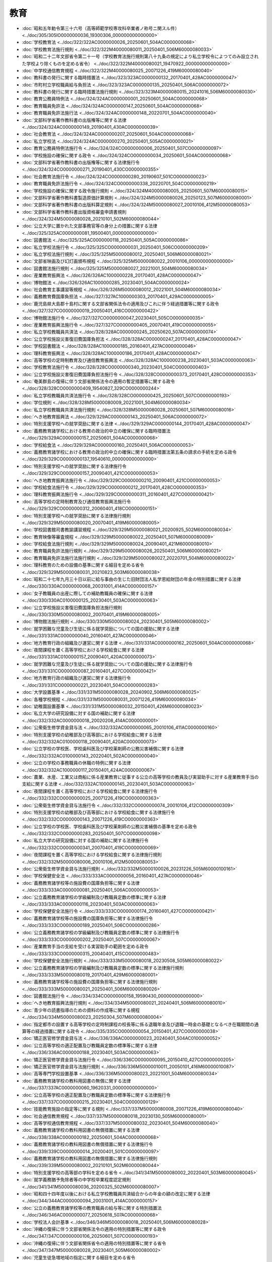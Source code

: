 ====
教育
====

* :doc:`昭和五年勅令第三十六号（高等師範学校専攻科卒業者ノ称号ニ関スル件） <../doc/305/305IO0000000036_19300306_000000000000000>`
* :doc:`学校教育法 <../doc/322/322AC0000000026_20250601_504AC0000000068>`
* :doc:`学校教育法施行規則 <../doc/322/322M40000080011_20250401_506M60000080033>`
* :doc:`昭和二十二年文部省令第二十一号（学校教育法施行規則第八十九条の規定により私立学校令によつてのみ設立された学校より除くものを定める省令） <../doc/322/322M40000080021_19470922_000000000000000>`
* :doc:`中学校通信教育規程 <../doc/322/322M40000080025_20071226_419M60000080040>`
* :doc:`教科書の発行に関する臨時措置法 <../doc/323/323AC0000000132_20170401_428AC0000000047>`
* :doc:`市町村立学校職員給与負担法 <../doc/323/323AC0000000135_20250401_506AC0000000072>`
* :doc:`教科書の発行に関する臨時措置法施行規則 <../doc/323/323M40000080015_20241016_506M60000080030>`
* :doc:`教育公務員特例法 <../doc/324/324AC0000000001_20250601_504AC0000000068>`
* :doc:`教育職員免許法 <../doc/324/324AC0000000147_20250601_504AC0000000068>`
* :doc:`教育職員免許法施行法 <../doc/324/324AC0000000148_20220701_504AC0000000040>`
* :doc:`文部科学省著作教科書の出版権等に関する法律 <../doc/324/324AC0000000149_20190401_430AC0000000039>`
* :doc:`社会教育法 <../doc/324/324AC0000000207_20250601_504AC0000000068>`
* :doc:`私立学校法 <../doc/324/324AC0000000270_20250401_505AC0000000021>`
* :doc:`教育公務員特例法施行令 <../doc/324/324CO0000000006_20250401_507CO0000000097>`
* :doc:`学校施設の確保に関する政令 <../doc/324/324CO0000000034_20250601_504AC0000000068>`
* :doc:`文部科学省著作教科書の出版権等に関する法律施行令 <../doc/324/324CO0000000271_20190401_430CO0000000355>`
* :doc:`社会教育法施行令 <../doc/324/324CO0000000280_20190607_501CO0000000023>`
* :doc:`教育職員免許法施行令 <../doc/324/324CO0000000338_20220701_504CO0000000219>`
* :doc:`学校施設の確保に関する政令施行規則 <../doc/324/324M40000080005_20250601_507M60000080015>`
* :doc:`文部科学省著作教科書製造原価計算規則 <../doc/324/324M50000080026_20250123_507M60000080001>`
* :doc:`文部科学省著作教科書の出版料算定規則 <../doc/324/324M50000080027_20010106_412M50000080053>`
* :doc:`文部科学省著作教科書出版資格審査申請書規則 <../doc/324/324M50000080028_20210101_502M60000080044>`
* :doc:`公立大学に置かれた文部事務官等の身分上の措置に関する法律 <../doc/325/325AC0000000081_19500401_000000000000000>`
* :doc:`図書館法 <../doc/325/325AC0000000118_20250401_505AC0000000086>`
* :doc:`私立学校法施行令 <../doc/325/325CO0000000031_20250401_506CO0000000209>`
* :doc:`私立学校法施行規則 <../doc/325/325M50000080012_20250401_506M60000080021>`
* :doc:`文部省映画及び幻灯画頒布規程 <../doc/325/325M50000080022_20010106_000000000000000>`
* :doc:`図書館法施行規則 <../doc/325/325M50000080027_20221001_504M60000080034>`
* :doc:`産業教育振興法 <../doc/326/326AC1000000228_20170401_428AC0000000047>`
* :doc:`博物館法 <../doc/326/326AC1000000285_20230401_504AC0000000024>`
* :doc:`社会教育主事講習等規程 <../doc/326/326M50000080012_20221001_504M60000080034>`
* :doc:`義務教育費国庫負担法 <../doc/327/327AC1000000303_20170401_429AC0000000005>`
* :doc:`鹿児島県大島郡十島村に関する文部省関係法令の適用及びこれに伴う経過措置等に関する政令 <../doc/327/327CO0000000019_20050401_416CO0000000422>`
* :doc:`博物館法施行令 <../doc/327/327CO0000000047_20230401_505CO0000000035>`
* :doc:`産業教育振興法施行令 <../doc/327/327CO0000000405_20070401_419CO0000000055>`
* :doc:`私立学校教職員共済法 <../doc/328/328AC0000000245_20250620_507AC0000000074>`
* :doc:`公立学校施設災害復旧費国庫負担法 <../doc/328/328AC0000000247_20170401_428AC0000000047>`
* :doc:`学校図書館法 <../doc/328/328AC1000000185_20160401_427AC0000000046>`
* :doc:`理科教育振興法 <../doc/328/328AC1000000186_20170401_428AC0000000047>`
* :doc:`高等学校の定時制教育及び通信教育振興法 <../doc/328/328AC1000000238_20230401_503AC0000000063>`
* :doc:`学校教育法施行令 <../doc/328/328CO0000000340_20230401_504CO0000000403>`
* :doc:`公立学校施設災害復旧費国庫負担法施行令 <../doc/328/328CO0000000373_20170401_428CO0000000353>`
* :doc:`奄美群島の復帰に伴う文部省関係法令の適用の暫定措置等に関する政令 <../doc/328/328CO0000000409_19540827_329CO0000000244>`
* :doc:`私立学校教職員共済法施行令 <../doc/328/328CO0000000425_20250601_507CO0000000193>`
* :doc:`学位規則 <../doc/328/328M50000080009_20221001_504M60000080034>`
* :doc:`私立学校教職員共済法施行規則 <../doc/328/328M50000080028_20250601_507M60000080016>`
* :doc:`へき地教育振興法 <../doc/329/329AC0000000143_20250401_506AC0000000072>`
* :doc:`特別支援学校への就学奨励に関する法律 <../doc/329/329AC0000000144_20170401_428AC0000000047>`
* :doc:`義務教育諸学校における教育の政治的中立の確保に関する臨時措置法 <../doc/329/329AC0000000157_20250601_504AC0000000068>`
* :doc:`学校給食法 <../doc/329/329AC0000000160_20250401_506AC0000000053>`
* :doc:`義務教育諸学校における教育の政治的中立の確保に関する臨時措置法第五条の請求の手続を定める政令 <../doc/329/329CO0000000137_19540610_000000000000000>`
* :doc:`特別支援学校への就学奨励に関する法律施行令 <../doc/329/329CO0000000157_20090401_421CO0000000053>`
* :doc:`へき地教育振興法施行令 <../doc/329/329CO0000000210_20090401_421CO0000000053>`
* :doc:`学校給食法施行令 <../doc/329/329CO0000000212_20170401_428CO0000000353>`
* :doc:`理科教育振興法施行令 <../doc/329/329CO0000000311_20160401_427CO0000000421>`
* :doc:`高等学校の定時制教育及び通信教育振興法施行令 <../doc/329/329CO0000000312_20060401_418CO0000000151>`
* :doc:`特別支援学校への就学奨励に関する法律施行規則 <../doc/329/329M50000080020_20070401_419M60000080005>`
* :doc:`学校図書館司書教諭講習規程 <../doc/329/329M50000080021_20200925_502M60000080034>`
* :doc:`教育映像等審査規程 <../doc/329/329M50000080022_20250401_507M60000080009>`
* :doc:`学校給食法施行規則 <../doc/329/329M50000080024_20090401_421M60000080010>`
* :doc:`教育職員免許法施行規則 <../doc/329/329M50000080026_20250401_506M60000080021>`
* :doc:`教育職員免許法施行法施行規則 <../doc/329/329M50000080027_20220701_504M60000080022>`
* :doc:`理科教育のための設備の基準に関する細目を定める省令 <../doc/329/329M50000080031_20210823_503M60000080038>`
* :doc:`昭和二十七年九月三十日以前に給与事由の生じた旧財団法人私学恩給財団の年金の特別措置に関する法律 <../doc/330/330AC0000000068_20031001_414AC0000000157>`
* :doc:`女子教職員の出産に際しての補助教職員の確保に関する法律 <../doc/330/330AC0100000125_20230401_503AC0000000063>`
* :doc:`公立学校施設災害復旧費国庫負担法施行規則 <../doc/330/330M50000080002_20070401_419M60000080005>`
* :doc:`博物館法施行規則 <../doc/330/330M50000080024_20230401_505M60000080002>`
* :doc:`就学困難な児童及び生徒に係る就学奨励についての国の援助に関する法律 <../doc/331/331AC0000000040_20160401_427AC0000000046>`
* :doc:`地方教育行政の組織及び運営に関する法律 <../doc/331/331AC0000000162_20250601_504AC0000000068>`
* :doc:`夜間課程を置く高等学校における学校給食に関する法律 <../doc/331/331AC0100000157_20090401_420AC0000000073>`
* :doc:`就学困難な児童及び生徒に係る就学奨励についての国の援助に関する法律施行令 <../doc/331/331CO0000000087_20160401_427CO0000000421>`
* :doc:`地方教育行政の組織及び運営に関する法律施行令 <../doc/331/331CO0000000221_20230401_504CO0000000283>`
* :doc:`大学設置基準 <../doc/331/331M50000080028_20240902_506M60000080025>`
* :doc:`各種学校規程 <../doc/331/331M50000080031_20071226_419M60000080034>`
* :doc:`幼稚園設置基準 <../doc/331/331M50000080032_20150401_426M60000080023>`
* :doc:`私立大学の研究設備に対する国の補助に関する法律 <../doc/332/332AC0000000018_20020208_414AC0000000001>`
* :doc:`公衆衛生修学資金貸与法 <../doc/332/332AC0000000065_20010106_411AC0000000160>`
* :doc:`特別支援学校の幼稚部及び高等部における学校給食に関する法律 <../doc/332/332AC0100000118_20090401_420AC0000000073>`
* :doc:`公立学校の学校医、学校歯科医及び学校薬剤師の公務災害補償に関する法律 <../doc/332/332AC0100000143_20220401_502AC0000000040>`
* :doc:`公立の学校の事務職員の休職の特例に関する法律 <../doc/332/332AC1000000117_20150401_424AC0000000067>`
* :doc:`農業、水産、工業又は商船に係る産業教育に従事する公立の高等学校の教員及び実習助手に対する産業教育手当の支給に関する法律 <../doc/332/332AC1000000145_20230401_503AC0000000063>`
* :doc:`夜間課程を置く高等学校における学校給食に関する法律施行令 <../doc/332/332CO0000000025_20071226_419CO0000000363>`
* :doc:`公衆衛生修学資金貸与法施行令 <../doc/332/332CO0000000074_20010106_412CO0000000309>`
* :doc:`特別支援学校の幼稚部及び高等部における学校給食に関する法律施行令 <../doc/332/332CO0000000143_20071226_419CO0000000363>`
* :doc:`公立学校の学校医、学校歯科医及び学校薬剤師の公務災害補償の基準を定める政令 <../doc/332/332CO0000000283_20250401_507CO0000000098>`
* :doc:`私立大学の研究設備に対する国の補助に関する法律施行令 <../doc/332/332CO0000000341_20070401_419CO0000000069>`
* :doc:`夜間課程を置く高等学校における学校給食に関する法律施行規則 <../doc/332/332M50000080006_20010106_412M50000080053>`
* :doc:`公衆衛生修学資金貸与法施行規則 <../doc/332/332M50000100026_20231226_505M60000100161>`
* :doc:`学校保健安全法 <../doc/333/333AC0000000056_20160401_427AC0000000046>`
* :doc:`義務教育諸学校等の施設費の国庫負担等に関する法律 <../doc/333/333AC0000000081_20250401_506AC0000000053>`
* :doc:`公立義務教育諸学校の学級編制及び教職員定数の標準に関する法律 <../doc/333/333AC0000000116_20230401_503AC0000000063>`
* :doc:`学校保健安全法施行令 <../doc/333/333CO0000000174_20160401_427CO0000000421>`
* :doc:`義務教育諸学校等の施設費の国庫負担等に関する法律施行令 <../doc/333/333CO0000000189_20250401_506CO0000000286>`
* :doc:`公立義務教育諸学校の学級編制及び教職員定数の標準に関する法律施行令 <../doc/333/333CO0000000202_20250401_507CO0000000067>`
* :doc:`産業教育手当の支給を受ける実習助手の範囲を定める政令 <../doc/333/333CO0000000315_20040401_415CO0000000483>`
* :doc:`学校保健安全法施行規則 <../doc/333/333M50000080018_20230508_505M60000080022>`
* :doc:`公立義務教育諸学校の学級編制及び教職員定数の標準に関する法律施行規則 <../doc/333/333M50000080019_20170401_429M60000080001>`
* :doc:`義務教育諸学校等の施設費の国庫負担等に関する法律施行規則 <../doc/333/333M50000080021_20250401_506M60000080026>`
* :doc:`図書館法施行令 <../doc/334/334CO0000000158_19590430_000000000000000>`
* :doc:`へき地教育振興法施行規則 <../doc/334/334M50000080021_20240401_506M60000080010>`
* :doc:`青少年の読書指導のための資料の作成等に関する規程 <../doc/334/334M50000080023_20250304_507M60000080004>`
* :doc:`指定都市の設置する高等学校の定時制課程の校長等に係る退職年金及び退職一時金の基礎となるべき在職期間の通算等の経過措置に関する政令 <../doc/335/335CO0000000054_20150401_427CO0000000038>`
* :doc:`矯正医官修学資金貸与法 <../doc/336/336AC0000000023_20240401_504AC0100000052>`
* :doc:`公立高等学校の適正配置及び教職員定数の標準等に関する法律 <../doc/336/336AC0000000188_20230401_503AC0000000063>`
* :doc:`矯正医官修学資金貸与法施行令 <../doc/336/336CO0000000095_20150410_427CO0000000205>`
* :doc:`矯正医官修学資金貸与法施行規則 <../doc/336/336M50000010011_20050101_416M60000010087>`
* :doc:`高等専門学校設置基準 <../doc/336/336M50000080023_20221001_504M60000080034>`
* :doc:`義務教育諸学校の教科用図書の無償に関する法律 <../doc/337/337AC0000000060_19620331_000000000000000>`
* :doc:`公立高等学校の適正配置及び教職員定数の標準等に関する法律施行令 <../doc/337/337CO0000000215_20230401_504CO0000000129>`
* :doc:`技能教育施設の指定等に関する規則 <../doc/337/337M50000080008_20071226_419M60000080040>`
* :doc:`社会通信教育規程 <../doc/337/337M50000080018_20230130_505M60000080001>`
* :doc:`高等学校通信教育規程 <../doc/337/337M50000080032_20230401_504M60000080040>`
* :doc:`義務教育諸学校の教科用図書の無償措置に関する法律 <../doc/338/338AC0000000182_20250601_504AC0000000068>`
* :doc:`義務教育諸学校の教科用図書の無償措置に関する法律施行令 <../doc/339/339CO0000000014_20200401_501CO0000000097>`
* :doc:`義務教育諸学校の教科用図書の無償措置に関する法律施行規則 <../doc/339/339M50000080002_20210101_502M60000080044>`
* :doc:`特別支援学校の高等部の学科を定める省令 <../doc/341/341M50000080002_20220401_503M60000080045>`
* :doc:`就学義務猶予免除者等の中学校卒業程度認定規則 <../doc/341/341M50000080036_20200325_502M60000080007>`
* :doc:`昭和四十四年度以後における私立学校教職員共済組合からの年金の額の改定に関する法律 <../doc/344/344AC0000000094_20031001_414AC0000000157>`
* :doc:`公立の義務教育諸学校等の教育職員の給与等に関する特別措置法 <../doc/346/346AC0000000077_20250618_507AC0000000068>`
* :doc:`学校法人会計基準 <../doc/346/346M50000080018_20250401_506M60000080028>`
* :doc:`沖縄の復帰に伴う文部省関係法令の適用の特別措置等に関する政令 <../doc/347/347CO0000000106_20250601_507CO0000000193>`
* :doc:`沖縄の復帰に伴う文部省関係省令の適用の特別措置等に関する省令 <../doc/347/347M50000080028_20230401_505M60000080002>`
* :doc:`児童生徒急増地域の指定に関する細目を定める省令 <../doc/348/348M50000080015_19830428_358M50000080020>`
* :doc:`教員資格認定試験規程 <../doc/348/348M50000080017_20231205_505M60000080034>`
* :doc:`学校教育の水準の維持向上のための義務教育諸学校の教育職員の人材確保に関する特別措置法 <../doc/349/349AC0000000002_20160401_427AC0000000046>`
* :doc:`市町村立学校職員給与負担法附則第三項の規定に基づき学校栄養職員の範囲を定める政令 <../doc/349/349CO0000000219_19740622_000000000000000>`
* :doc:`昭和四十四年度以後における私立学校教職員共済組合からの年金の額の改定に関する法律施行令 <../doc/349/349CO0000000308_19850625_360CO0000000194>`
* :doc:`大学院設置基準 <../doc/349/349M50000080028_20230731_505M60000080026>`
* :doc:`私立学校振興助成法 <../doc/350/350AC1000000061_20250401_505AC0000000021>`
* :doc:`短期大学設置基準 <../doc/350/350M50000080021_20230731_505M60000080026>`
* :doc:`私立学校振興助成法施行令 <../doc/351/351CO0000000289_20190401_429CO0000000232>`
* :doc:`専修学校設置基準 <../doc/351/351M50000080002_20230401_505M60000080005>`
* :doc:`産業教育振興法施行規則 <../doc/351/351M50000080036_20201016_502M60000080037>`
* :doc:`昭和四十四年度以後における私立学校教職員共済組合からの年金の額の改定に関する法律施行令第二条第三項に規定する金額の特例を定める省令 <../doc/356/356M50000080030_19810716_000000000000000>`
* :doc:`大学通信教育設置基準 <../doc/356/356M50000080033_20221001_504M60000080034>`
* :doc:`公立の大学における外国人教員の任用等に関する特別措置法 <../doc/357/357AC1000000089_20070401_417AC0000000083>`
* :doc:`短期大学通信教育設置基準 <../doc/357/357M50000080003_20221001_504M60000080034>`
* :doc:`教育公務員特例法第三十一条及び第三十五条の規定に基づく国立教育政策研究所の長等の選考の手続及び任期等を定める手続に関する省令 <../doc/359/359M50000080031_20230401_505M60000080007>`
* :doc:`昭和六十一年度における私立学校教職員共済組合からの旧法の規定による年金等の額の改定に関する政令 <../doc/361/361CO0000000248_19870605_362CO0000000198>`
* :doc:`公文書館法 <../doc/362/362AC0100000115_20010401_411AC0000000161>`
* :doc:`昭和六十二年度における私立学校教職員共済組合からの旧法の規定による年金等の額の改定に関する政令 <../doc/362/362CO0000000198_19870605_000000000000000>`
* :doc:`公立学校の学校医、学校歯科医及び学校薬剤師の公務災害補償の基準を定める政令施行規則 <../doc/362/362M50000080001_20250601_507M60000080015>`
* :doc:`昭和六十三年度における私立学校教職員共済組合からの旧法の規定による年金等の額の改定に関する政令 <../doc/363/363CO0000000188_19880614_000000000000000>`
* :doc:`単位制高等学校教育規程 <../doc/363/363M50000080006_20220401_503M60000080014>`
* :doc:`平成元年度における私立学校教職員共済組合からの旧法の規定による年金等の額の改定に関する政令 <../doc/401/401CO0000000215_19890707_000000000000000>`
* :doc:`平成元年四月から同年七月までの私立学校教職員共済組合からの旧法の規定による遺族年金に係る加算額の改定に関する政令 <../doc/401/401CO0000000348_19891227_000000000000000>`
* :doc:`教科用図書検定規則 <../doc/401/401M50000080020_20241016_506M60000080030>`
* :doc:`生涯学習の振興のための施策の推進体制等の整備に関する法律 <../doc/402/402AC0000000071_20020401_414AC0000000015>`
* :doc:`平成二年度以後における私立学校教職員共済組合法の年金の額の改定に関する政令 <../doc/402/402CO0000000059_19941116_406CO0000000359>`
* :doc:`生涯学習の振興のための施策の推進体制等の整備に関する法律施行令 <../doc/402/402CO0000000194_20010106_412CO0000000308>`
* :doc:`平成二年度における私立学校教職員共済組合からの旧法の規定による年金等の額の改定に関する政令 <../doc/402/402CO0000000206_19900706_000000000000000>`
* :doc:`平成三年度における私立学校教職員共済組合からの旧法の規定による年金等の額の改定に関する政令 <../doc/403/403CO0000000207_19910612_000000000000000>`
* :doc:`平成四年度における私立学校教職員共済組合からの旧法の規定による年金等の額の改定に関する政令 <../doc/404/404CO0000000222_19920626_000000000000000>`
* :doc:`平成五年度における私立学校教職員共済組合からの旧法の規定による年金等の額の改定に関する政令 <../doc/405/405CO0000000191_19930616_000000000000000>`
* :doc:`音楽文化の振興のための学習環境の整備等に関する法律 <../doc/406/406AC1000000107_19941125_000000000000000>`
* :doc:`平成六年度における私立学校教職員共済組合からの旧法の規定による年金等の額の改定に関する政令 <../doc/406/406CO0000000232_19941130_406CO0000000376>`
* :doc:`オリンピック競技大会及びパラリンピック競技大会優秀者顕彰規程 <../doc/406/406M50000080002_20230213_505M60000080003>`
* :doc:`私立学校教職員共済法の年金の額の改定に関する政令 <../doc/407/407CO0000000149_20000401_412CO0000000185>`
* :doc:`平成七年度における私立学校教職員共済組合からの旧法の規定による年金等の額の改定に関する政令 <../doc/407/407CO0000000219_19950524_000000000000000>`
* :doc:`平成八年度における私立学校教職員共済組合からの旧法の規定による年金等の額の改定に関する政令 <../doc/408/408CO0000000168_19960531_000000000000000>`
* :doc:`日本私立学校振興・共済事業団法 <../doc/409/409AC0000000048_20250401_505AC0000000021>`
* :doc:`大学の教員等の任期に関する法律 <../doc/409/409AC0000000082_20190117_430AC1000000094>`
* :doc:`小学校及び中学校の教諭の普通免許状授与に係る教育職員免許法の特例等に関する法律 <../doc/409/409AC1000000090_20230401_504AC0000000076>`
* :doc:`平成九年度における旧私立学校教職員共済組合法の規定による年金等の額の改定に関する政令 <../doc/409/409CO0000000188_19980101_409CO0000000355>`
* :doc:`学校図書館法附則第二項の学校の規模を定める政令 <../doc/409/409CO0000000189_19970611_000000000000000>`
* :doc:`日本私立学校振興・共済事業団法施行令 <../doc/409/409CO0000000354_20210101_502CO0000000375>`
* :doc:`大学の教員等の任期に関する法律第三条第一項等の規定に基づく任期に関する規則に記載すべき事項及び同規則の公表の方法に関する省令 <../doc/409/409M50000080033_20040401_416M60000080015>`
* :doc:`小学校及び中学校の教諭の普通免許状授与に係る教育職員免許法の特例等に関する法律施行規則 <../doc/409/409M50000080040_20240401_506M60000080005>`
* :doc:`日本私立学校振興・共済事業団法施行規則 <../doc/409/409M50000080041_20250401_507M60000080006>`
* :doc:`日本私立学校振興・共済事業団の財務及び会計に関する省令 <../doc/409/409M50000080042_20220331_504M60000080017>`
* :doc:`スポーツ振興投票の実施等に関する法律 <../doc/410/410AC1000000063_20250601_504AC0000000068>`
* :doc:`平成十年度における旧私立学校教職員共済組合法の規定による年金等の額の改定に関する政令 <../doc/410/410CO0000000202_19980605_000000000000000>`
* :doc:`スポーツ振興投票の実施等に関する法律施行令 <../doc/410/410CO0000000363_20201219_502CO0000000344>`
* :doc:`スポーツ振興投票の実施等に関する法律施行規則 <../doc/410/410M50000080039_20240809_506M60000080023>`
* :doc:`美術品の美術館における公開の促進に関する法律施行規則 <../doc/410/410M50000080043_20210401_503M60000080019>`
* :doc:`スポーツ振興投票に係る業務の委託を受けた金融機関の業務の運営に関する命令 <../doc/410/410M500000C2001_20010106_412M50000082010>`
* :doc:`国立教育会館の解散に関する法律 <../doc/411/411AC0000000062_20010401_000000000000000>`
* :doc:`国立公文書館法 <../doc/411/411AC0100000079_20150401_426AC0000000067>`
* :doc:`平成十一年度における旧私立学校教職員共済組合法の規定による年金等の額の改定に関する政令 <../doc/411/411CO0000000172_19990604_000000000000000>`
* :doc:`学校教育法第八十九条の規定を適用しない者を定める省令 <../doc/411/411M50000080038_20071226_419M60000080040>`
* :doc:`国立教育会館の解散に関する法律附則第五項の規定により国が承継する財産を定める政令 <../doc/412/412CO0000000161_20000401_000000000000000>`
* :doc:`平成十九年十月以後における旧私立学校教職員共済組合法の規定による年金等の額の改定に関する政令 <../doc/412/412CO0000000341_20151001_427CO0000000348>`
* :doc:`スポーツ振興投票の対象試合等における選手、監督、コーチ及び審判員の登録に関する省令 <../doc/412/412M50000080014_20201219_502M60000080042>`
* :doc:`子どもの読書活動の推進に関する法律 <../doc/413/413AC1000000154_20011212_000000000000000>`
* :doc:`放送大学学園法 <../doc/414/414AC0000000156_20250401_505AC0000000021>`
* :doc:`小学校設置基準 <../doc/414/414M60000080014_20080401_419M60000080040>`
* :doc:`中学校設置基準 <../doc/414/414M60000080015_20080401_419M60000080040>`
* :doc:`平成十五年度における国民年金法による年金の額等の改定の特例に関する法律に基づく私立学校教職員共済法の年金の額の改定に関する政令 <../doc/415/415CO0000000159_20030401_000000000000000>`
* :doc:`放送大学学園法施行令 <../doc/415/415CO0000000365_20221001_504CO0000000267>`
* :doc:`公立の義務教育諸学校等の教育職員を正規の勤務時間を超えて勤務させる場合等の基準を定める政令 <../doc/415/415CO0000000484_20040401_000000000000000>`
* :doc:`専門職大学院設置基準 <../doc/415/415M60000080016_20230731_505M60000080026>`
* :doc:`放送大学学園に関する省令 <../doc/415/415M60000080039_20250401_506M60000080021>`
* :doc:`放送大学学園法施行規則 <../doc/415/415M60000088002_20250401_507M60000088001>`
* :doc:`平成十六年度における国民年金法による年金の額等の改定の特例に関する法律に基づく私立学校教職員共済法の年金の額の改定に関する政令 <../doc/416/416CO0000000116_20040401_000000000000000>`
* :doc:`義務教育費国庫負担法第二条ただし書及び第三条ただし書の規定に基づき教職員の給与及び報酬等に要する経費の国庫負担額の最高限度を定める政令 <../doc/416/416CO0000000157_20250401_507CO0000000097>`
* :doc:`学校教育法第百十条第二項に規定する基準を適用するに際して必要な細目を定める省令 <../doc/416/416M60000080007_20250401_506M60000080011>`
* :doc:`高等学校設置基準 <../doc/416/416M60000080020_20220401_503M60000080014>`
* :doc:`義務教育費国庫負担法第二条ただし書及び第三条ただし書の規定に基づき教職員の給与及び報酬等に要する経費の国庫負担額の最高限度を定める政令施行規則 <../doc/416/416M60000080028_20250401_507M60000080011>`
* :doc:`食育基本法 <../doc/417/417AC1000000063_20160401_427AC0000000066>`
* :doc:`食育推進会議令 <../doc/417/417CO0000000236_20160401_428CO0000000103>`
* :doc:`高等学校卒業程度認定試験規則 <../doc/417/417M60000080001_20240401_504M60000080036>`
* :doc:`義務教育費国庫負担法附則第二項に規定する平成十七年度における国庫負担額等の算定に関する省令 <../doc/417/417M60000080024_20050401_000000000000000>`
* :doc:`日本学術会議事務局組織規則 <../doc/417/417R00000003001_20140801_426R00000003001>`
* :doc:`就学前の子どもに関する教育、保育等の総合的な提供の推進に関する法律 <../doc/418/418AC0000000077_20250601_504AC0000000068>`
* :doc:`教育基本法 <../doc/418/418AC0000000120_20061222_000000000000000>`
* :doc:`大学の設置等の認可の申請及び届出に係る手続等に関する規則 <../doc/418/418M60000080012_20240902_506M60000080025>`
* :doc:`有価証券発行学校法人の財務諸表の用語、様式及び作成方法に関する規則 <../doc/419/419M60000080036_20250401_506M60000080028>`
* :doc:`障害のある児童及び生徒のための教科用特定図書等の普及の促進等に関する法律 <../doc/420/420AC0100000081_20240719_506AC1000000055>`
* :doc:`障害のある児童及び生徒のための教科用特定図書等の普及の促進等に関する法律施行令 <../doc/420/420CO0000000281_20200401_501CO0000000097>`
* :doc:`免許状更新講習規則 <../doc/420/420M60000080010_20220701_504M60000080022>`
* :doc:`障害のある児童及び生徒のための教科用特定図書等の普及の促進等に関する法律施行規則 <../doc/420/420M60000080029_20190403_431M60000080015>`
* :doc:`沖縄科学技術大学院大学学園法 <../doc/421/421AC0000000076_20250401_505AC0000000021>`
* :doc:`高等学校等就学支援金の支給に関する法律 <../doc/422/422AC0000000018_20250601_504AC0000000068>`
* :doc:`ＰＴＡ・青少年教育団体共済法 <../doc/422/422AC1000000042_20200401_429AC0000000045>`
* :doc:`高等学校等就学支援金の支給に関する法律施行令 <../doc/422/422CO0000000112_20230401_505CO0000000103>`
* :doc:`ＰＴＡ・青少年教育団体共済法施行令 <../doc/422/422CO0000000257_20110101_000000000000000>`
* :doc:`高等学校等就学支援金の支給に関する法律施行規則 <../doc/422/422M60000080013_20250601_507M60000080015>`
* :doc:`ＰＴＡ・青少年教育団体共済法施行規則 <../doc/422/422M60000080024_20210101_502M60000080044>`
* :doc:`スポーツ基本法 <../doc/423/423AC1000000078_20230101_430AC1000000056>`
* :doc:`スポーツ基本法施行令 <../doc/423/423CO0000000232_20230101_501CO0000000180>`
* :doc:`沖縄科学技術大学院大学学園法の施行に伴う関係政令の整備等及び経過措置に関する政令 <../doc/423/423CO0000000334_20111101_000000000000000>`
* :doc:`沖縄科学技術大学院大学学園法施行規則 <../doc/423/423M60000002059_20250401_506M60000002069>`
* :doc:`東日本大震災に伴う教育職員免許法及び教育公務員特例法の一部を改正する法律附則第二条第二項に規定する文部科学省令で定める期間の特例に関する省令 <../doc/423/423M60000080026_20220701_504M60000080022>`
* :doc:`平成二十二年四月以降において発生が確認された口蹄疫に起因して生じた事態に対処するための手当金等についての私立学校教職員共済法施行規則の臨時特例に関する省令 <../doc/423/423M60000080029_20110801_000000000000000>`
* :doc:`社会教育委員及び公民館運営審議会の委員の委嘱の基準を条例で定めるに当たって参酌すべき基準を定める省令 <../doc/423/423M60000080042_20140401_425M60000080025>`
* :doc:`いじめ防止対策推進法 <../doc/425/425AC1000000071_20250401_506AC0000000025>`
* :doc:`就学前の子どもに関する教育、保育等の総合的な提供の推進に関する法律施行令 <../doc/426/426CO0000000203_20250328_507CO0000000096>`
* :doc:`幼保連携型認定こども園の学級の編制、職員、設備及び運営に関する基準 <../doc/426/426M60000182001_20240927_506M60000082003>`
* :doc:`就学前の子どもに関する教育、保育等の総合的な提供の推進に関する法律施行規則 <../doc/426/426M60000182002_20230401_505M60000182002>`
* :doc:`被用者年金制度の一元化等を図るための厚生年金保険法等の一部を改正する法律及び私立学校教職員共済法等の一部を改正する法律の施行に伴う文部科学省関係政令等の整備及び私立学校教職員共済法による長期給付等に関する経過措置に関する政令 <../doc/427/427CO0000000348_20221001_504CO0000000267>`
* :doc:`義務教育の段階における普通教育に相当する教育の機会の確保等に関する法律 <../doc/428/428AC1000000105_20230401_504AC0000000076>`
* :doc:`義務教育の段階における普通教育に相当する教育の機会の確保等に関する法律第二条第三号の就学が困難である状況を定める省令 <../doc/429/429M60000080002_20170214_000000000000000>`
* :doc:`教育公務員特例法第二十二条の四第二項第五号の教員研修計画に定める事項及び第二十二条の五第二項第二号の文部科学省令で定める者を定める省令 <../doc/429/429M60000080010_20230401_505M60000080007>`
* :doc:`地方教育行政の組織及び運営に関する法律第四十七条の五第一項ただし書に規定する二以上の学校の運営に関し相互に密接な連携を図る必要がある場合を定める省令 <../doc/429/429M60000080023_20200401_502M60000080010>`
* :doc:`専門職大学設置基準 <../doc/429/429M60000080033_20230731_505M60000080026>`
* :doc:`専門職短期大学設置基準 <../doc/429/429M60000080034_20230731_505M60000080026>`
* :doc:`スポーツにおけるドーピングの防止活動の推進に関する法律 <../doc/430/430AC1000000058_20181001_000000000000000>`
* :doc:`スポーツにおける使用を禁止すべき物質及び国際規約に違反する行為を定める省令 <../doc/430/430M60000080030_20250101_506M60000080036>`
* :doc:`大学等における修学の支援に関する法律 <../doc/501/501AC0000000008_20250401_507AC0000000017>`
* :doc:`日本語教育の推進に関する法律 <../doc/501/501AC0000000048_20231201_505AC0000000056>`
* :doc:`視覚障害者等の読書環境の整備の推進に関する法律 <../doc/501/501AC0100000049_20190628_000000000000000>`
* :doc:`学校教育の情報化の推進に関する法律 <../doc/501/501AC1000000047_20210901_503AC0000000035>`
* :doc:`大学等における修学の支援に関する法律施行令 <../doc/501/501CO0000000049_20250401_507CO0000000142>`
* :doc:`公立の義務教育諸学校等の教育職員の給与等に関する特別措置法第五条の規定により読み替えて適用する地方公務員法第五十八条第三項の規定により読み替えて適用する労働基準法第三十二条の四第三項の審議会等を定める政令 <../doc/501/501CO0000000198_20210401_000000000000000>`
* :doc:`大学等における修学の支援に関する法律施行規則 <../doc/501/501M60000080006_20250401_507M60000080010>`
* :doc:`新型コロナウイルス感染症の発生又はまん延に伴う教育職員免許法第九条の二第三項及び教育職員免許法及び教育公務員特例法の一部を改正する法律附則第二条第二項に規定する文部科学省令で定める期間の特例に関する省令 <../doc/502/502M60000080025_20220701_504M60000080022>`
* :doc:`公立の義務教育諸学校等の教育職員の給与等に関する特別措置法施行規則 <../doc/502/502M60000080026_20210401_000000000000000>`
* :doc:`教育職員等による児童生徒性暴力等の防止等に関する法律 <../doc/503/503AC0000000057_20230713_505AC0000000067>`
* :doc:`公立義務教育諸学校の学級編制及び教職員定数の標準に関する法律の一部を改正する法律の施行に伴う学級編制の標準に関する経過措置に関する政令 <../doc/503/503CO0000000133_20240401_506CO0000000106>`
* :doc:`特別支援学校設置基準 <../doc/503/503M60000080045_20230401_000000000000000>`
* :doc:`国際卓越研究大学の研究及び研究成果の活用のための体制の強化に関する法律 <../doc/504/504AC0000000051_20221115_000000000000000>`
* :doc:`在外教育施設における教育の振興に関する法律 <../doc/504/504AC1000000073_20220617_000000000000000>`
* :doc:`教育職員等による児童生徒性暴力等の防止等に関する法律施行規則 <../doc/504/504M60000080005_20250601_507M60000080015>`
* :doc:`高等学校卒業程度認定審査規則 <../doc/504/504M60000080018_20220401_000000000000000>`
* :doc:`教育公務員特例法施行規則 <../doc/504/504M60000080021_20230401_505M60000080007>`
* :doc:`国際卓越研究大学の研究及び研究成果の活用のための体制の強化に関する法律施行規則 <../doc/504/504M60000080037_20240614_506M60000080022>`
* :doc:`日本語教育の適正かつ確実な実施を図るための日本語教育機関の認定等に関する法律 <../doc/505/505AC0000000041_20240401_000000000000000>`
* :doc:`日本語教育の適正かつ確実な実施を図るための日本語教育機関の認定等に関する法律施行令 <../doc/505/505CO0000000327_20240401_000000000000000>`
* :doc:`学校教育法施行令の一部を改正する政令の施行に伴う経過措置に関する省令 <../doc/505/505M60000080019_20230401_000000000000000>`
* :doc:`日本語教育の適正かつ確実な実施を図るための日本語教育機関の認定等に関する法律施行規則 <../doc/505/505M60000080039_20240426_506M60000080018>`
* :doc:`認定日本語教育機関認定基準 <../doc/505/505M60000080040_20240426_506M60000080018>`
* :doc:`学校設置者等及び民間教育保育等事業者による児童対象性暴力等の防止等のための措置に関する法律 <../doc/506/506AC0000000069_20250425_507AC0000000029>`
* :doc:`私立学校振興助成法施行規則 <../doc/506/506M60000080029_20250401_000000000000000>`
* :doc:`認証評価機関の認証の申請及び届出に係る手続等に関する規則 <../doc/506/506M60000080034_20250401_000000000000000>`
* :doc:`文部科学省著作教科書製造原価計算規則 <../doc/507/507M60000080001_20250123_000000000000000>`
